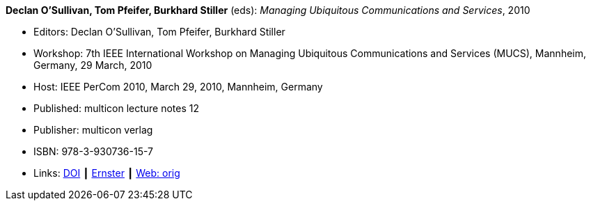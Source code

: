 *Declan O'Sullivan, Tom Pfeifer, Burkhard Stiller* (eds): _Managing Ubiquitous Communications and Services_, 2010

* Editors: Declan O'Sullivan, Tom Pfeifer, Burkhard Stiller
* Workshop: 7th IEEE International Workshop on Managing Ubiquitous Communications and Services (MUCS), Mannheim, Germany, 29 March, 2010
* Host: IEEE PerCom 2010, March 29, 2010, Mannheim, Germany 
* Published: multicon lecture notes 12
* Publisher: multicon verlag
* ISBN: 978-3-930736-15-7
* Links:
    link:https://doi.org/10.1109/PERCOMW.2010.5470576[DOI] ┃
    link:https://ernster.com/detail/ISBN-9783930736157//Managing-Ubiquitous-Communications-and-Services-2010?CSPCHD=00000100000011f7El1v7C0000K$sX4oCbt1hGKVr6wR4gvQ--&bpmctrl=bpmrownr.5%3A1%7Cforeign.63574-57-1-79643%3A80325%3A76780[Ernster] ┃
    link:http://vandermeer.de/library/proceedings/mucs/web/2010/index.php[Web: orig]

